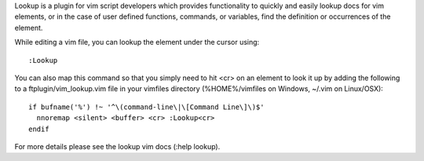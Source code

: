 .. Copyright (c) 2010 - 2011, Eric Van Dewoestine
   All rights reserved.

   Redistribution and use of this software in source and binary forms, with
   or without modification, are permitted provided that the following
   conditions are met:

   * Redistributions of source code must retain the above
     copyright notice, this list of conditions and the
     following disclaimer.

   * Redistributions in binary form must reproduce the above
     copyright notice, this list of conditions and the
     following disclaimer in the documentation and/or other
     materials provided with the distribution.

   * Neither the name of Eric Van Dewoestine nor the names of its
     contributors may be used to endorse or promote products derived from
     this software without specific prior written permission of
     Eric Van Dewoestine.

   THIS SOFTWARE IS PROVIDED BY THE COPYRIGHT HOLDERS AND CONTRIBUTORS "AS
   IS" AND ANY EXPRESS OR IMPLIED WARRANTIES, INCLUDING, BUT NOT LIMITED TO,
   THE IMPLIED WARRANTIES OF MERCHANTABILITY AND FITNESS FOR A PARTICULAR
   PURPOSE ARE DISCLAIMED. IN NO EVENT SHALL THE COPYRIGHT OWNER OR
   CONTRIBUTORS BE LIABLE FOR ANY DIRECT, INDIRECT, INCIDENTAL, SPECIAL,
   EXEMPLARY, OR CONSEQUENTIAL DAMAGES (INCLUDING, BUT NOT LIMITED TO,
   PROCUREMENT OF SUBSTITUTE GOODS OR SERVICES; LOSS OF USE, DATA, OR
   PROFITS; OR BUSINESS INTERRUPTION) HOWEVER CAUSED AND ON ANY THEORY OF
   LIABILITY, WHETHER IN CONTRACT, STRICT LIABILITY, OR TORT (INCLUDING
   NEGLIGENCE OR OTHERWISE) ARISING IN ANY WAY OUT OF THE USE OF THIS
   SOFTWARE, EVEN IF ADVISED OF THE POSSIBILITY OF SUCH DAMAGE.

Lookup is a plugin for vim script developers which provides functionality to
quickly and easily lookup docs for vim elements, or in the case of user defined
functions, commands, or variables, find the definition or occurrences of the
element.

While editing a vim file, you can lookup the element under the cursor using:

::

    :Lookup

You can also map this command so that you simply need to hit <cr> on an element
to look it up by adding the following to a ftplugin/vim_lookup.vim file in your
vimfiles directory (%HOME%/vimfiles on Windows, ~/.vim on Linux/OSX):

::

  if bufname('%') !~ '^\(command-line\|\[Command Line\]\)$'
    nnoremap <silent> <buffer> <cr> :Lookup<cr>
  endif

For more details please see the lookup vim docs (:help lookup).
